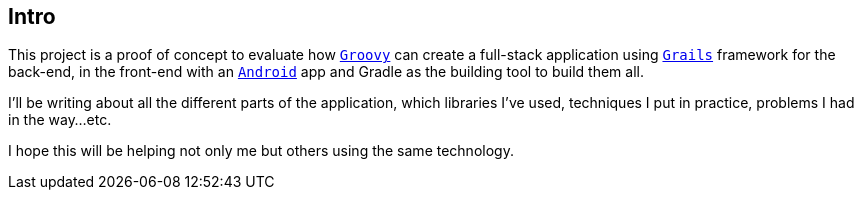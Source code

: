== Intro

This project is a proof of concept to evaluate how
http://groovy-lang.org/[`Groovy`] can create a full-stack application
using http://grails.org[`Grails`] framework for the back-end, in the
front-end with an http://android.com[`Android`] app and Gradle as the
building tool to build them all.

I'll be writing about all the different parts of the application,
which libraries I've used, techniques I put in practice, problems I
had in the way...etc.

I hope this will be helping not only me but others using the same
technology.
